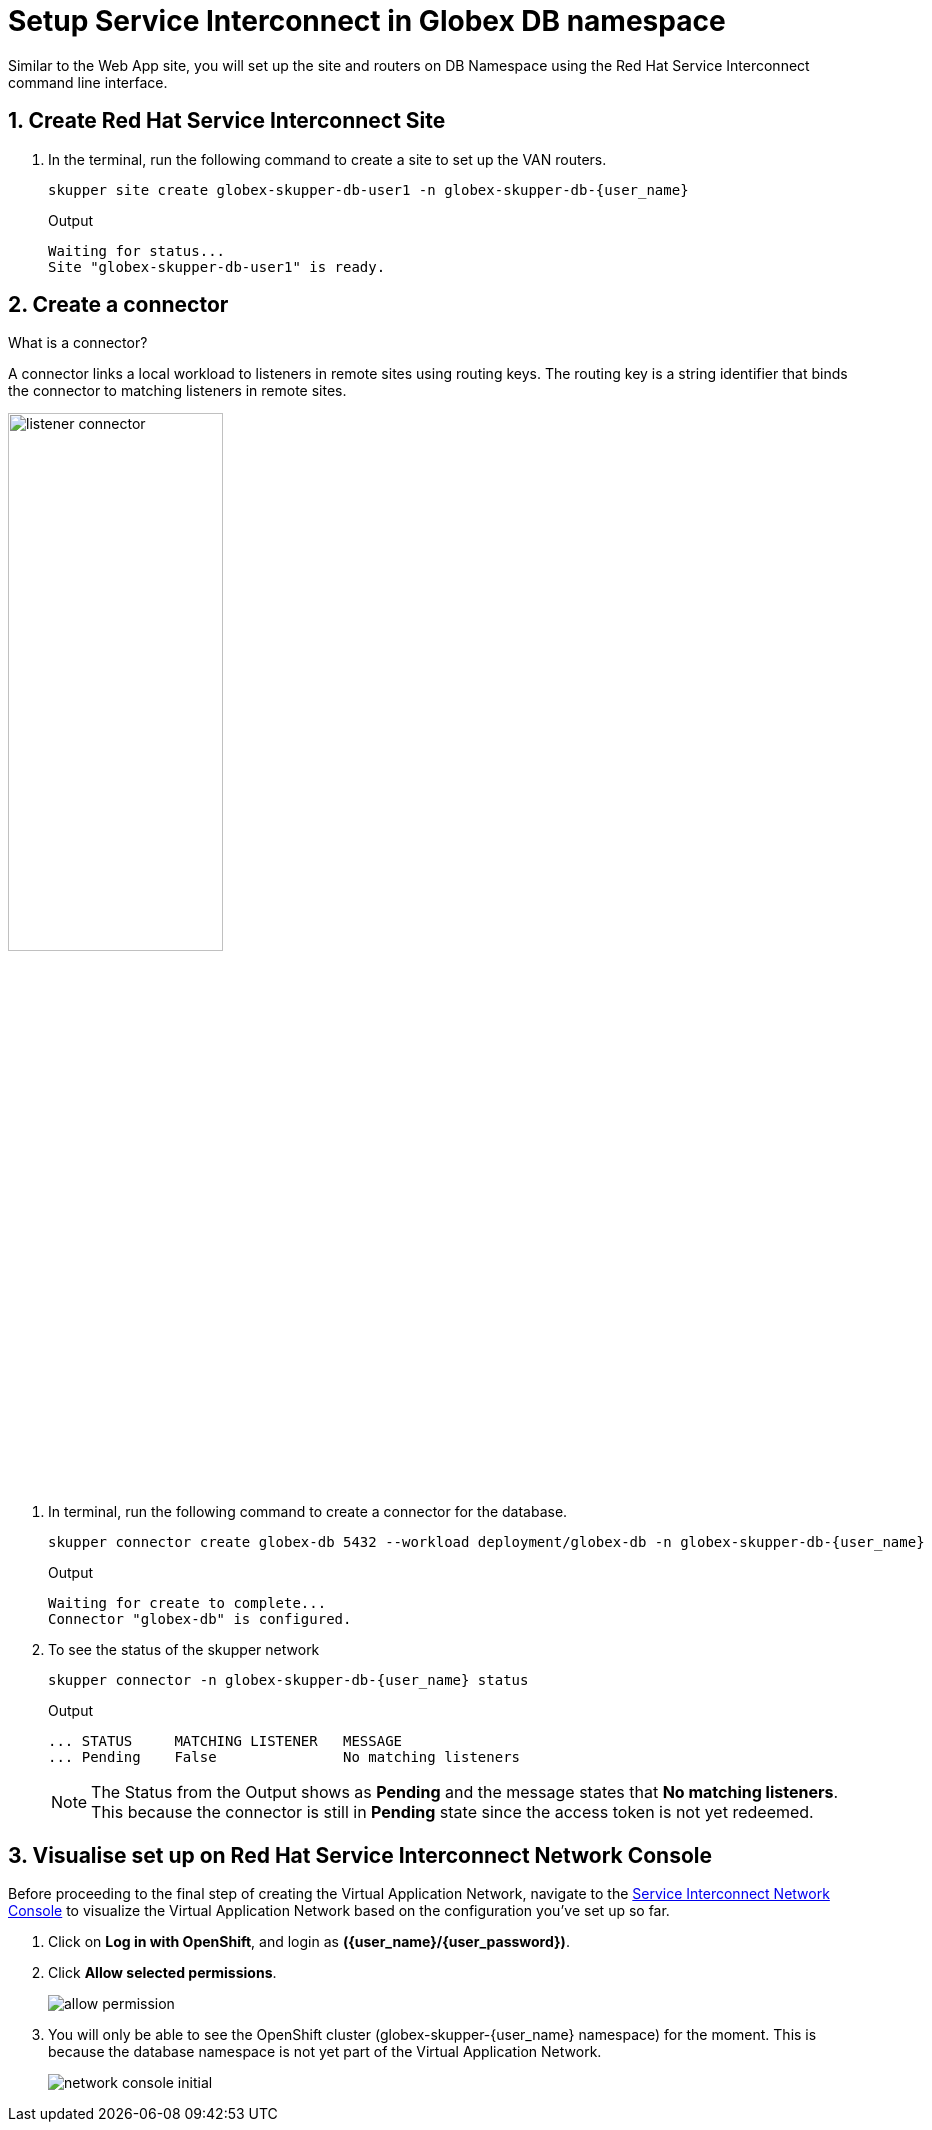 = Setup Service Interconnect in Globex DB namespace

:imagesdir: ../../assets/images

++++
<!-- Google tag (gtag.js) -->
<script async src="https://www.googletagmanager.com/gtag/js?id=G-X0GBQ47NJJ"></script>
<script>
  window.dataLayer = window.dataLayer || [];
  function gtag(){dataLayer.push(arguments);}
  gtag('js', new Date());

  gtag('config', 'G-X0GBQ47NJJ');
</script>

<style>
    .underline {
    cursor: pointer;
    }

    .nav-container {
    display: none !important;
    }

    .doc {    
    max-width: 70rem !important;
    }
</style>
++++

:icons: font 
:sectnums:

Similar to the Web App site, you will set up the site and routers on DB Namespace using the Red Hat Service Interconnect command line interface.


== Create Red Hat Service Interconnect Site

. In the terminal, run the following command to create a site to set up the VAN routers.
+
[source,sh,role="execute",subs=attributes+]
----
skupper site create globex-skupper-db-user1 -n globex-skupper-db-{user_name}
----
+
.Output
[source,textinfo,subs="attributes"]
----
Waiting for status...
Site "globex-skupper-db-user1" is ready.
----


== Create a connector

[.concept]
.What is a connector?
****
A connector links a local workload to listeners in remote sites using routing keys. The routing key is a string identifier that binds the connector to matching listeners in remote sites.
****

image:skupper/listener-connector.png[width=50%] 

. In terminal, run the following command to create a connector for the database.
+
[source,sh,role="execute",subs=attributes+]
----
skupper connector create globex-db 5432 --workload deployment/globex-db -n globex-skupper-db-{user_name}

----
+
.Output
[source,textinfo,subs="attributes"]
----
Waiting for create to complete...
Connector "globex-db" is configured.
----

. To see the status of the skupper network
+
[source,bash,role=execute,subs="attributes"]
----
skupper connector -n globex-skupper-db-{user_name} status
----
+
.Output
[source,textinfo,subs="attributes"]
----
... STATUS     MATCHING LISTENER   MESSAGE
... Pending    False               No matching listeners
----

+
NOTE: The Status from the Output shows as *Pending* and the message states that *No matching listeners*. This because the  connector is still in *Pending* state since the access token is not yet redeemed.


== Visualise set up on Red Hat Service Interconnect Network Console

Before proceeding to the final step of creating the Virtual Application Network, navigate to the https://skupper-network-observer-globex-skupper-{user_name}.{openshift_subdomain}/[Service Interconnect Network Console, window="network-console"] to visualize the Virtual Application Network based on the configuration you've set up so far.


. Click on *Log in with OpenShift*, and login as *({user_name}/{user_password})*. 

. Click *Allow selected permissions*.
+
image::skupper/allow_permission.png[]

. You will only be able to see the OpenShift cluster (globex-skupper-{user_name} namespace) for the moment. This is because the database namespace is not yet part of the Virtual Application Network.
+
image::skupper/network-console-initial.png[]

